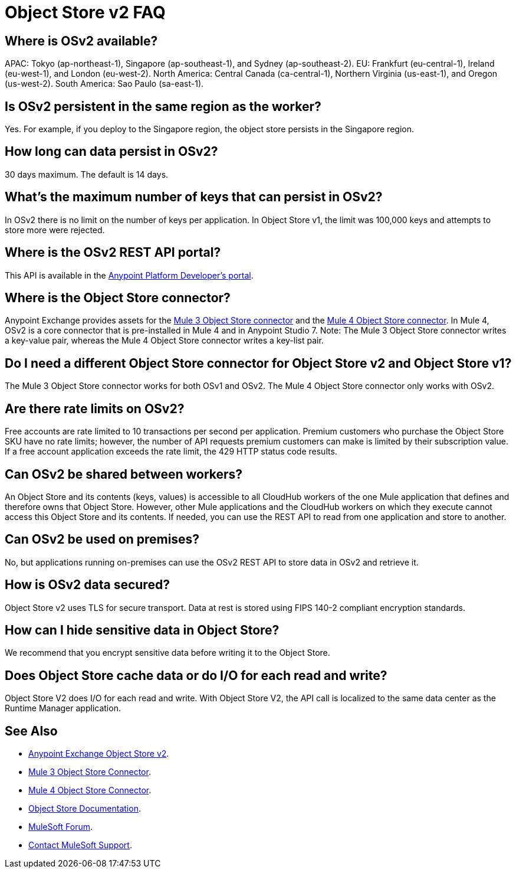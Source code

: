 = Object Store v2 FAQ
:imagesdir: ./_images

== Where is OSv2 available?

APAC: Tokyo (ap-northeast-1), Singapore (ap-southeast-1), and Sydney (ap-southeast-2).
EU: Frankfurt (eu-central-1), Ireland (eu-west-1), and London (eu-west-2).
North America: Central Canada (ca-central-1), Northern Virginia (us-east-1), and Oregon (us-west-2). 
South America: Sao Paulo (sa-east-1).

== Is OSv2 persistent in the same region as the worker?

Yes. For example, if you deploy to the Singapore region, the object store persists in the Singapore region.

== How long can data persist in OSv2?

30 days maximum. The default is 14 days.

== What's the maximum number of keys that can persist in OSv2?

In OSv2 there is no limit on the number of keys per application. In Object Store v1, the limit was 100,000 keys and attempts to store more were rejected.

== Where is the OSv2 REST API portal?

This API is available in the https://anypoint.mulesoft.com/exchange/portals/anypoint-platform-eng/f1e97bc6-315a-4490-82a7-23abe036327a.anypoint-platform/object-store-v2/[Anypoint Platform Developer's portal].

== Where is the Object Store connector?

Anypoint Exchange provides assets for the https://www.anypoint.mulesoft.com/exchange/org.mule.modules/mule-module-objectstore/[Mule 3 Object Store connector] and the https://www.anypoint.mulesoft.com/exchange/org.mule.connectors/mule-objectstore-connector/[Mule 4 Object Store connector]. In Mule 4, OSv2 is a core connector that is pre-installed in Mule 4 and in Anypoint Studio 7. Note: The Mule 3 Object Store connector writes a key-value pair, whereas the Mule 4 Object Store connector writes a key-list pair. 

== Do I need a different Object Store connector for Object Store v2 and Object Store v1?

The Mule 3 Object Store connector works for both OSv1 and OSv2. The Mule 4 Object Store connector only works with OSv2. 

== Are there rate limits on OSv2?

Free accounts are rate limited to 10 transactions per second per application. Premium customers who purchase the Object Store SKU have no rate limits; however, the number of API requests premium customers can make is limited by their subscription value. If a free account application exceeds the rate limit, the 429 HTTP status code results.

== Can OSv2 be shared between workers?

An Object Store and its contents (keys, values) is accessible to all CloudHub workers of the one Mule application that defines and therefore owns that Object Store. However, other Mule applications and the CloudHub workers on which they execute cannot access this Object Store and its contents. If needed, you can use the REST API to read from one application and store to another.

////
== Does Object Store replicate cached data across CloudHub workers?

Data stored in Object Store V1 or V2 is in a separate service that is accessible 
to any CloudHub worker in a single application, and is shared across workers. Data
only goes to Object Store V2, if you set `objectStore-ref="_defaultUserObjectStore"`
in your Mule XML flow. If not set, Object Store references stay in-memory in a 
single worker.  

Mule 3 example XML flow:

[source,xml,linenums]
----
<objectstore:config name="ObjectStore__Connector" partition="mypartition"
 objectStore-ref="_defaultUserObjectStore" doc:name="ObjectStore: Connector"/>
----

////

== Can OSv2 be used on premises?

No, but applications running on-premises can use the OSv2 REST API to store data in OSv2 and retrieve it.

== How is OSv2 data secured?

Object Store v2 uses TLS for secure transport. Data at rest is stored using FIPS 140-2 compliant encryption standards.

== How can I hide sensitive data in Object Store?

We recommend that you encrypt sensitive data before writing it to the Object Store.

== Does Object Store cache data or do I/O for each read and write?

Object Store V2 does I/O for each read and write. With Object Store V2, the API call is localized to the 
same data center as the Runtime Manager application.

== See Also

* https://anypoint.mulesoft.com/exchange/portals/anypoint-platform-eng/f1e97bc6-315a-4490-82a7-23abe036327a.anypoint-platform/object-store-v2/[Anypoint Exchange Object Store v2].
* https://www.anypoint.mulesoft.com/exchange/org.mule.modules/mule-module-objectstore/[Mule 3 Object Store Connector].
* https://www.anypoint.mulesoft.com/exchange/org.mule.connectors/mule-objectstore-connector/[Mule 4 Object Store Connector].
* link:/object-store/[Object Store Documentation].
* https://forums.mulesoft.com[MuleSoft Forum].
* https://support.mulesoft.com[Contact MuleSoft Support].
